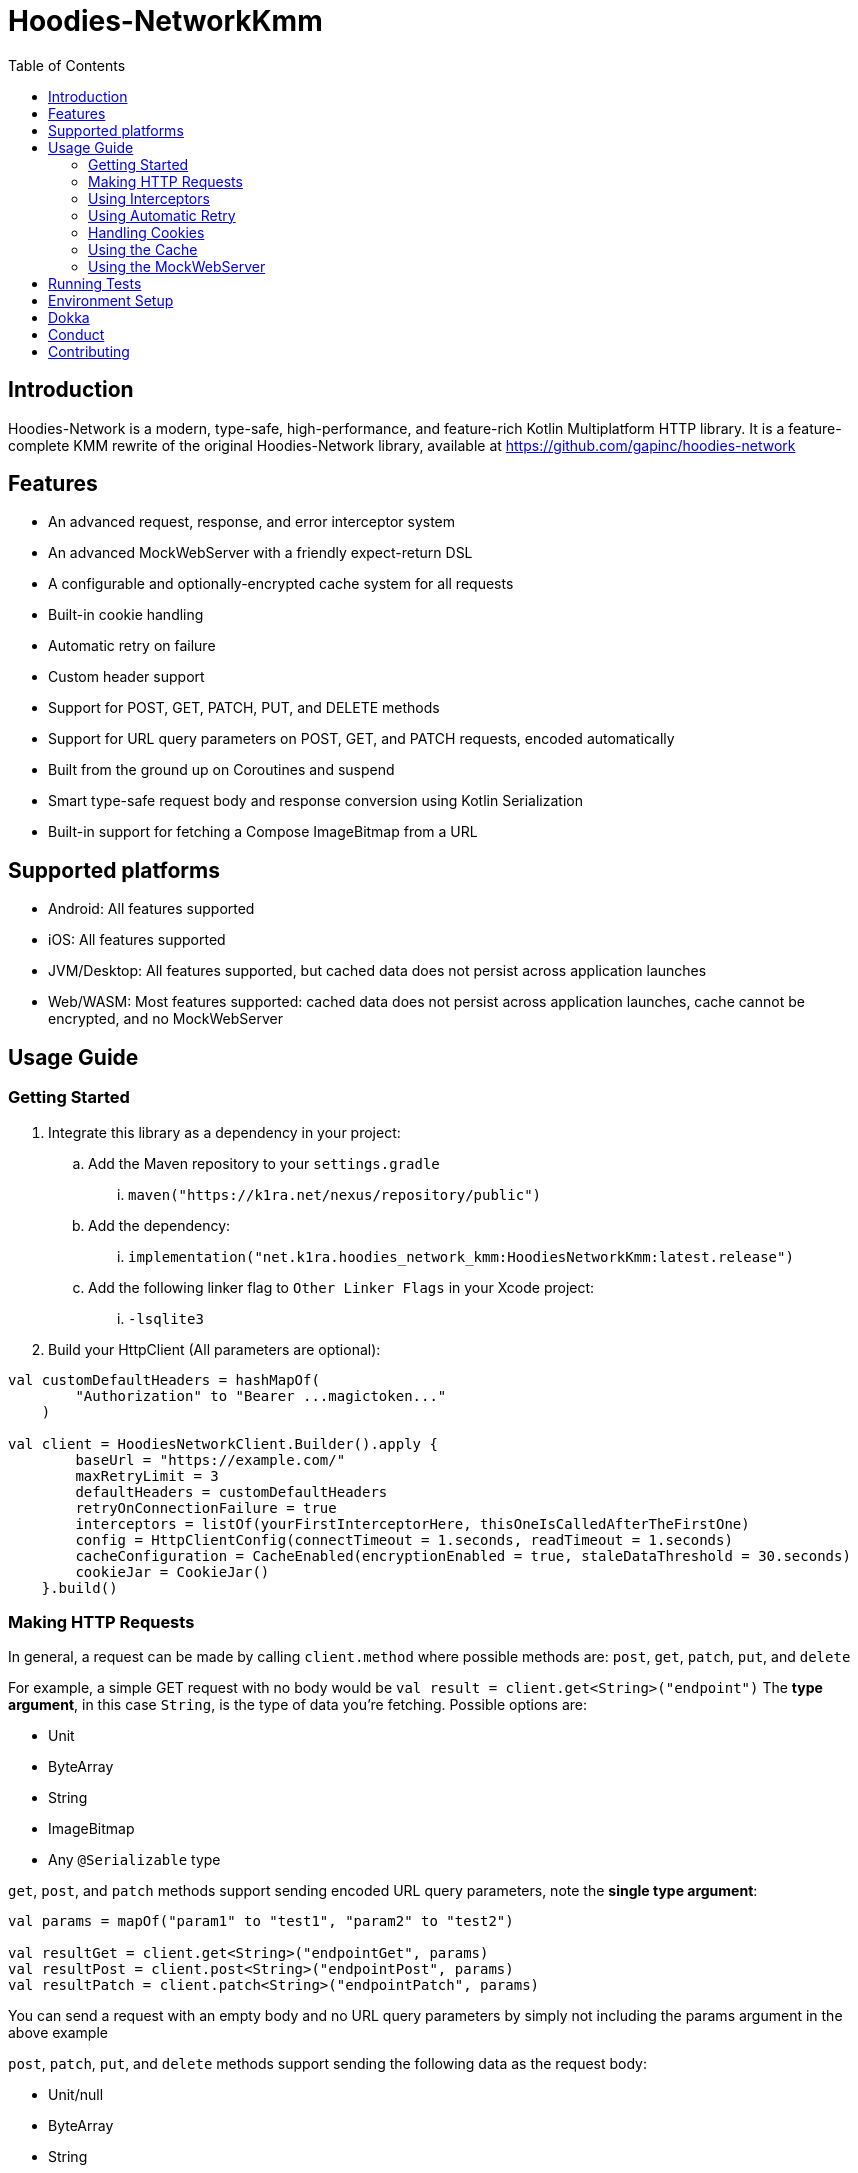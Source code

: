 = Hoodies-NetworkKmm
:toc:
:source-highlighter: highlightjs

== Introduction

Hoodies-Network is a modern, type-safe, high-performance, and feature-rich Kotlin Multiplatform HTTP library.
It is a feature-complete KMM rewrite of the original Hoodies-Network library, available at https://github.com/gapinc/hoodies-network

== Features

* An advanced request, response, and error interceptor system
* An advanced MockWebServer with a friendly expect-return DSL
* A configurable and optionally-encrypted cache system for all requests
* Built-in cookie handling
* Automatic retry on failure
* Custom header support
* Support for POST, GET, PATCH, PUT, and DELETE methods
* Support for URL query parameters on POST, GET, and PATCH requests, encoded automatically
* Built from the ground up on Coroutines and suspend
* Smart type-safe request body and response conversion using Kotlin Serialization
* Built-in support for fetching a Compose ImageBitmap from a URL

== Supported platforms
* Android: All features supported
* iOS: All features supported
* JVM/Desktop: All features supported, but cached data does not persist across application launches
* Web/WASM: Most features supported: cached data does not persist across application launches, cache cannot be encrypted, and no MockWebServer

== Usage Guide

=== Getting Started

. Integrate this library as a dependency in your project:
.. Add the Maven repository to your `settings.gradle`
... `maven("https://k1ra.net/nexus/repository/public")`
.. Add the dependency:
... `implementation("net.k1ra.hoodies_network_kmm:HoodiesNetworkKmm:latest.release")`
.. Add the following linker flag to `Other Linker Flags` in your Xcode project:
... `-lsqlite3`
. Build your HttpClient (All parameters are optional):

[source,kotlin]
----
val customDefaultHeaders = hashMapOf(
        "Authorization" to "Bearer ...magictoken..."
    )

val client = HoodiesNetworkClient.Builder().apply {
        baseUrl = "https://example.com/"
        maxRetryLimit = 3
        defaultHeaders = customDefaultHeaders
        retryOnConnectionFailure = true
        interceptors = listOf(yourFirstInterceptorHere, thisOneIsCalledAfterTheFirstOne)
        config = HttpClientConfig(connectTimeout = 1.seconds, readTimeout = 1.seconds)
        cacheConfiguration = CacheEnabled(encryptionEnabled = true, staleDataThreshold = 30.seconds)
        cookieJar = CookieJar()
    }.build()
----

=== Making HTTP Requests

In general, a request can be made by calling `client.method` where possible methods are: `post`, `get`, `patch`, `put`, and `delete`

For example, a simple GET request with no body would be `val result = client.get<String>("endpoint")`
The *type argument*, in this case `String`, is the type of data you're fetching. Possible options are:

* Unit
* ByteArray
* String
* ImageBitmap
* Any `@Serializable` type

`get`, `post`, and `patch` methods support sending encoded URL query parameters, note the *single type argument*:
[source,kotlin]
----
val params = mapOf("param1" to "test1", "param2" to "test2")

val resultGet = client.get<String>("endpointGet", params)
val resultPost = client.post<String>("endpointPost", params)
val resultPatch = client.patch<String>("endpointPatch", params)
----
You can send a request with an empty body and no URL query parameters by simply not including the params argument in the above example

`post`, `patch`, `put`, and `delete` methods support sending the following data as the request body:

* Unit/null
* ByteArray
* String
* Any `@Serializable` type

In these calls the *first type argument is the result type* and the *second type argument is your body data type*:
[source,kotlin]
----
val body = ExampleRequestBody(123, "test")

val resultPost = client.post<ExampleResponse, ExampleRequestBody>("endpointPost", body)
val resultPatch = client.patch<ExampleResponse, ExampleRequestBody>("endpointPatch", body)
val resultPut = client.put<ExampleResponse, ExampleRequestBody>("endpointPut", body)
val resultDelete = client.delete<ExampleResponse, ExampleRequestBody>("endpointDelete", body)
----

All request and body types also support the following additional optional parameters:

* `extraHeaders: Map<String, String>? = null`
* `customCache: CacheConfiguration? = null`

A request will return either a `Success` or `Failure` object. Therefore, the typical pattern for making a request and processing the result is as follows:
[source,kotlin]
----
when (val result = client.post<HttpBinResponse, ExampleRequestBody>("post", body)) {
    is Success -> {
        println("Request NetworkTime: ${result.rawResponse?.networkTimeMs}") //result.rawResponse contains properties that are useful for benchmarking and debugging
        _resultFlow.value = result.value //result.value is our HttpBinResponse
    }
    is Failure -> _errorFlow.value = result.reason //An Exception that contains the error code and a message
}
----


=== Using Interceptors

Optionally, you can create an `Interceptor` Class which inherits from `net.k1ra.hoodies_network_kmm.interceptor.Interceptor`.
`Interceptors` allow you read/modify all properties (headers, body, etc.) of requests and responses before they are executed/delivered.

`CancellableMutableRequests` can be cancelled by calling `cancellableMutableRequest.cancelRequest(Success(object to return))` or `cancellableMutableRequest.cancelRequest(Failure(HttpClientError(message, code)))` - based on your use case.

`RetryableCancellableMutableRequests` can be cancelled as well as retried.
If the request has its body or headers changed, the retry attempt will execute the request with the changes intact.

[source,kotlin]
----
class SessionInterceptor : Interceptor() {

    override fun interceptRequest(identifier: String, cancellableMutableRequest: CancellableMutableRequest) {
        //Called before the request is made
	//Here, you can define some universal behaviors for all network requests
	//For example:
	//Append an Authorization header
	val headers = cancellableMutableRequest.request.headers
	headers["Authorization"] = "Something"
        cancellableMutableRequest.request.headers = headers
    }

    override fun interceptError(error: HttpClientError, retryableCancellableMutableRequest: RetryableCancellableMutableRequest, autoRetryAttempts: Int) {
        //This is invoked before the failure callback is called
	//Here, you can define some universal behaviors for error handling
	//For example:
	//You can retry the request if it fails because of expired authorization data
	if (error.code == 401) {
		val headers = retryableCancellableMutableRequest.request.headers
		headers["Authorization"] = getNewAuthorization()
        	retryableCancellableMutableRequest.request.headers

	  	retryableCancellableMutableRequest.retryRequest()
	}
    }

    override fun interceptResponse(result: Result<*>) {
        //This is invoked upon the successful completion of a request
	//Here, you can define some universal behaviors for all responses
    }
}
----

=== Using Automatic Retry

If a request fails due to a `SocketTimeoutException` or `IOException`, Hoodies-Network can automatically retry the request a specific number of times.

Retry is configured in the `HoodiesNetworkClient.Builder()` by setting  `retryOnConnectionFailure = true`.

The number of retries can be configured by setting `maxRetryLimit = 3` and a delay between retry attempts can be set using `retryDelayDuration = Duration`.


=== Handling Cookies

By default, all cookies are ignored.
Cookie retention and manipulation can be performed as follows:

. Pass a `CookieJar` to `cookieJar` parameter of the `HoodiesNetworkClient.Builder()`:
. Manipulate the contents of the `CookieJar` using the following methods:
.. `add(cookie: HttpCookie)` adds a cookie to the `CookieJar`, it will be sent for all requests from this `HoodiesNetworkClient`
.. `get(): MutableList<HttpCookie>` gets all the cookies stored in the `CookieJar`
.. `remove(name: String): Boolean` removes the cookie named `name` from the `CookieJar`
.. `removeAll()` deletes all cookies in the `CookieJar`

=== Using the Cache

By default, no data is cached.
Caching can be configured and enabled as follows:

. Create a `CacheEnabled` object
.. If the data in the cache needs to be encrypted, set `encryptionEnabled = true`
.. Decide what the stale data threshold should be and set it: `staleDataThreshold = 60.seconds`
.. Instantiate the object: `val cacheConfiguration = CacheEnabled(encryptionEnabled = true, staleDataThreshold = 60.seconds)`
. Pass the `CacheEnabled` object to the `cacheConfiguration` parameter of the `HoodiesNetworkClient.Builder()`, or to `customCache` when making a network request as shown:

[source,kotlin]
----
client.post<HttpBinResponse, String>(
    "post",
    "My request body string",
    customCache = CacheEnabled(staleDataThreshold = 1.seconds, encryptionEnabled = true)
)
----

. Even if you have already configured your cache settings in `HoodiesNetworkClient.Builder()`, you can pass a different cache configuration to your request in order to change the stale data threshold, encryption setting, etc


=== Using the MockWebServer

The MockWebServer can replicate your API endpoints for unit testing purposes.

. Create a `MockWebServerManager.Builder()` and set the port: `val serverBuilder = MockWebServerManager.Builder().usePort(5000)`
. Mock your API endpoints (For simple use-cases) Using the MockServerMaker DSL:
+
[source,kotlin]
----
@Serializable
data class Person(
    val name: String,
    val salary: Int,
    val age: Int
)

@Serializable
data class Response(
    val status: String
)

//Make request body
val steve = Person("Steve", 1234, 32)

//Make request headers
val reqHeaders: MutableMap<String, String> = HashMap()
reqHeaders["key"] = "value"

//Mock response
val response = Response("Person added")

//Set up MockWebServer builder with port
val serverBuilder = MockWebServerManager.Builder().usePort(5000)

//Set up handler on MockWebServer to accept the request body and headers from above
MockServerMaker.Builder()
    .acceptMethod("POST")
    .expect(steve) //Can also be a HashMap<String, String> to validate URL-encoded params
    .expectHeaders(reqHeaders)
    .returnThisObjectIfInputMatches(response)
    .applyToMockWebServerBuilder("/test", serverBuilder)
----
.(For advanced behavior) By making a `WebServerHandler()` for your endpoint:
+
[source,kotlin]
----
val handler = object : WebServerHandler() {
    override suspend fun handleRequest(call: HttpCall) {
        get {
        	val delayLength = call.getCallArguments()["length"]!!
        	delay(delayLength.toLong() * 1000L)
        	call.respond(200, "{\"delay\":\"$delayLength\"}")
        }
        post {
        	val delayLength = call.getCallArguments()["length"]!!
                delay(delayLength.toLong() * 1000L)
                call.respond(200, "{\"delay\":\"$delayLength\"}")
        }
    }
}

serverBuilder.addContext("/echo/{length}", handler)
----
. Start the MockWebServer: `val server = serverBuilder.start()`
. Run your tests
. Stop the MockWebServer: `server.stop()`

== Running Tests

The test classes are all in commonTest, but `HttpClientConfig.testMode = true` is set to mock SQL and encryption key storage on Android due to a dependency on Context


The MockWebServer is used to host the endpoints for the tests.
The test classes are as follows:

* BodyConvertorTests
* CookieTests
* EncryptedCacheTests
* InterceptorTests
* MockServerMakerTests
* RegularRequestTests
* RetryTests
* UrlQueryParamTests


== Environment Setup

* Since this is a KMM project, a modern version of Android Studio (2023.1.1 or newer) is required
* Remember to configure Android Studio to use Java 17

== Dokka
https://k1rak1ra.github.io/HoodiesNetworkKmm/index.html

== Conduct

This is a professional environment, and you are expected to conduct yourself in a professional and courteous manner.
If you fail to exhibit appropriate conduct, your contributions and interactions will no longer be welcome here.

== Contributing

* Everyone is welcome and encouraged to contribute.
If you are looking for a place to start, try working on an unassigned issue with the `good-first-issue` tag.
* All contributions are expected to conform to standard Kotlin code style and be covered by unit tests.
* PRs will not be merged if there are failing tests.
* If you would like to contribute code you can do so through GitHub by forking the repository and sending a pull request.
* When submitting code, please follow the existing conventions and style in order to keep the code readable.
